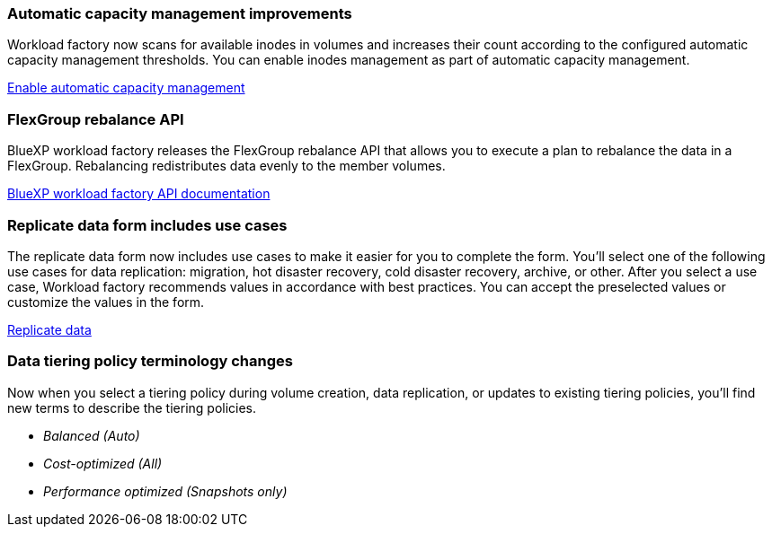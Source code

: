 === Automatic capacity management improvements
Workload factory now scans for available inodes in volumes and increases their count according to the configured automatic capacity management thresholds. You can enable inodes management as part of automatic capacity management. 

link:https://docs.netapp.com/us-en/workload-fsx-ontap/enable-auto-capacity-management.html[Enable automatic capacity management]

=== FlexGroup rebalance API
BlueXP workload factory releases the FlexGroup rebalance API that allows you to execute a plan to rebalance the data in a FlexGroup. Rebalancing redistributes data evenly to the member volumes. 

link:https://console.workloads.netapp.com/api-doc[BlueXP workload factory API documentation]

=== Replicate data form includes use cases
The replicate data form now includes use cases to make it easier for you to complete the form. You'll select one of the following use cases for data replication: migration, hot disaster recovery, cold disaster recovery, archive, or other. After you select a use case, Workload factory recommends values in accordance with best practices. You can accept the preselected values or customize the values in the form.

link:https://docs.netapp.com/us-en/workload-fsx-ontap/create-replication.html[Replicate data]

=== Data tiering policy terminology changes
Now when you select a tiering policy during volume creation, data replication, or updates to existing tiering policies, you'll find new terms to describe the tiering policies. 

* _Balanced (Auto)_
* _Cost-optimized (All)_
* _Performance optimized (Snapshots only)_